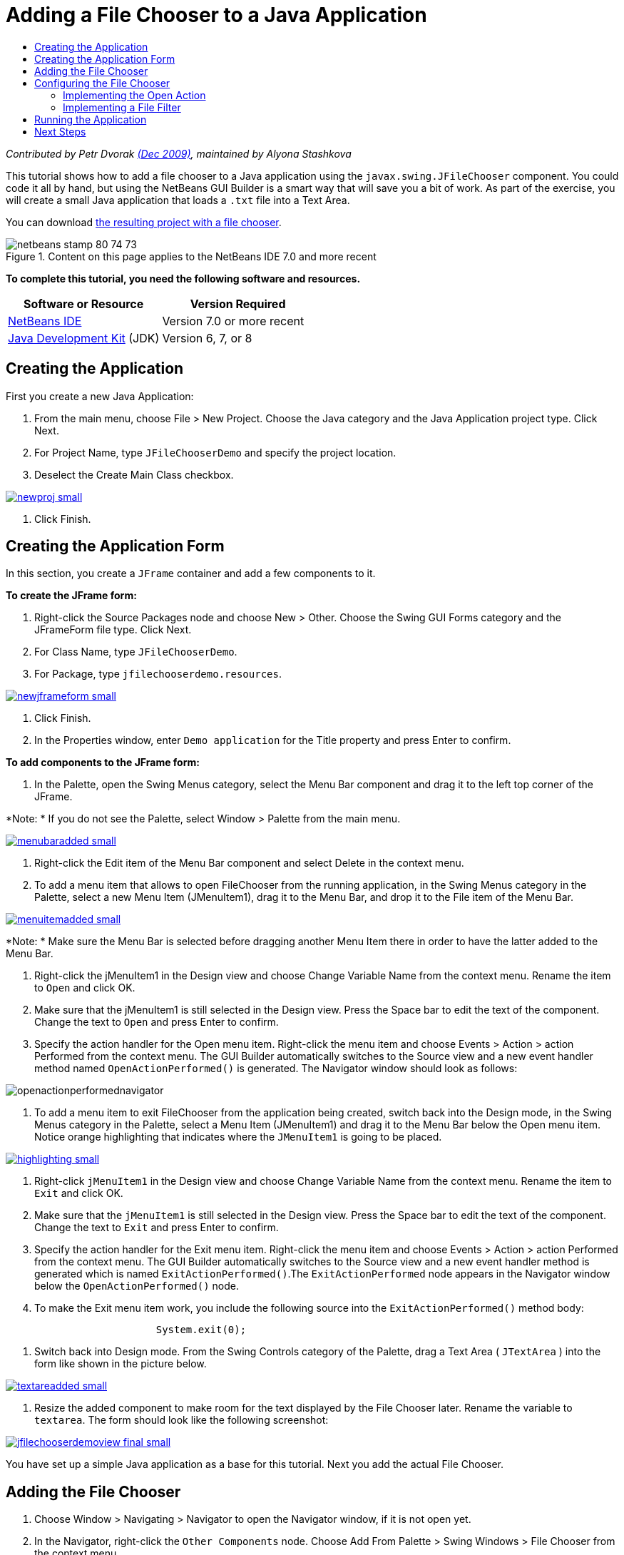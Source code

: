 // 
//     Licensed to the Apache Software Foundation (ASF) under one
//     or more contributor license agreements.  See the NOTICE file
//     distributed with this work for additional information
//     regarding copyright ownership.  The ASF licenses this file
//     to you under the Apache License, Version 2.0 (the
//     "License"); you may not use this file except in compliance
//     with the License.  You may obtain a copy of the License at
// 
//       http://www.apache.org/licenses/LICENSE-2.0
// 
//     Unless required by applicable law or agreed to in writing,
//     software distributed under the License is distributed on an
//     "AS IS" BASIS, WITHOUT WARRANTIES OR CONDITIONS OF ANY
//     KIND, either express or implied.  See the License for the
//     specific language governing permissions and limitations
//     under the License.
//

= Adding a File Chooser to a Java Application
:jbake-type: tutorial
:jbake-tags: tutorials 
:jbake-status: published
:syntax: true
:toc: left
:toc-title:
:description: Adding a File Chooser to a Java Application - Apache NetBeans
:keywords: Apache NetBeans, Tutorials, Adding a File Chooser to a Java Application

_Contributed by Petr Dvorak link:http://blogs.oracle.com/joshis/entry/a_quick_jfilechooser_demo[+(Dec 2009)+], maintained by Alyona Stashkova_

This tutorial shows how to add a file chooser to a Java application using the  ``javax.swing.JFileChooser``  component. You could code it all by hand, but using the NetBeans GUI Builder is a smart way that will save you a bit of work. As part of the exercise, you will create a small Java application that loads a  ``.txt``  file into a Text Area.

You can download link:https://netbeans.org/projects/samples/downloads/download/Samples%252FJava%252FJFileChooserDemo.zip[+the resulting project with a file chooser+]. 


image::images/netbeans-stamp-80-74-73.png[title="Content on this page applies to the NetBeans IDE 7.0 and more recent"]


*To complete this tutorial, you need the following software and resources.*

|===
|Software or Resource |Version Required 

|link:http://netbeans.org/downloads/[+NetBeans IDE+] |Version 7.0 or more recent 

|link:http://www.oracle.com/technetwork/java/javase/downloads/index.html[+Java Development Kit+] (JDK) |Version 6, 7, or 8 
|===


== Creating the Application

First you create a new Java Application:

1. From the main menu, choose File > New Project. Choose the Java category and the Java Application project type. Click Next.
2. For Project Name, type `JFileChooserDemo` and specify the project location.
3. Deselect the Create Main Class checkbox.

image:::images/newproj-small.png[role="left", link="images/newproj.png"]

4. Click Finish.


== Creating the Application Form

In this section, you create a  ``JFrame``  container and add a few components to it.

*To create the JFrame form:*

1. Right-click the Source Packages node and choose New > Other. Choose the Swing GUI Forms category and the JFrameForm file type. Click Next.
2. For Class Name, type `JFileChooserDemo`.
3. For Package, type `jfilechooserdemo.resources`.

image:::images/newjframeform-small.png[role="left", link="images/newjframeform.png"]

4. Click Finish.
5. In the Properties window, enter `Demo application` for the Title property and press Enter to confirm.

*To add components to the JFrame form:*

1. In the Palette, open the Swing Menus category, select the Menu Bar component and drag it to the left top corner of the JFrame.

*Note: * If you do not see the Palette, select Window > Palette from the main menu.

image:::images/menubaradded-small.png[role="left", link="images/menubaradded.png"]

2. Right-click the Edit item of the Menu Bar component and select Delete in the context menu.
3. To add a menu item that allows to open FileChooser from the running application, in the Swing Menus category in the Palette, select a new Menu Item (JMenuItem1), drag it to the Menu Bar, and drop it to the File item of the Menu Bar.

image:::images/menuitemadded-small.png[role="left", link="images/menuitemadded.png"]

*Note: * Make sure the Menu Bar is selected before dragging another Menu Item there in order to have the latter added to the Menu Bar.

4. Right-click the jMenuItem1 in the Design view and choose Change Variable Name from the context menu. Rename the item to `Open` and click OK.
5. Make sure that the jMenuItem1 is still selected in the Design view. Press the Space bar to edit the text of the component. Change the text to `Open` and press Enter to confirm.
6. Specify the action handler for the Open menu item. Right-click the menu item and choose Events > Action > action Performed from the context menu. The GUI Builder automatically switches to the Source view and a new event handler method named  ``OpenActionPerformed()``  is generated. The Navigator window should look as follows:

image::images/openactionperformednavigator.png[]

7. To add a menu item to exit FileChooser from the application being created, switch back into the Design mode, in the Swing Menus category in the Palette, select a Menu Item (JMenuItem1) and drag it to the Menu Bar below the Open menu item. Notice orange highlighting that indicates where the  ``JMenuItem1``  is going to be placed.

image:::images/highlighting-small.png[role="left", link="images/highlighting.png"]

8. Right-click  ``jMenuItem1``  in the Design view and choose Change Variable Name from the context menu. Rename the item to `Exit` and click OK.
9. Make sure that the  ``jMenuItem1``  is still selected in the Design view. Press the Space bar to edit the text of the component. Change the text to  ``Exit``  and press Enter to confirm.
10. Specify the action handler for the Exit menu item. Right-click the menu item and choose Events > Action > action Performed from the context menu. The GUI Builder automatically switches to the Source view and a new event handler method is generated which is named `ExitActionPerformed()`.The `ExitActionPerformed` node appears in the Navigator window below the `OpenActionPerformed()` node.
11. To make the Exit menu item work, you include the following source into the `ExitActionPerformed()` method body:

[source,java]
----

			 System.exit(0); 
----
12. Switch back into Design mode. From the Swing Controls category of the Palette, drag a Text Area ( ``JTextArea`` ) into the form like shown in the picture below.

image:::images/textareadded-small.png[role="left", link="images/textareadded.png"]

13. Resize the added component to make room for the text displayed by the File Chooser later. Rename the variable to `textarea`. The form should look like the following screenshot:

image:::images/jfilechooserdemoview_final-small.png[role="left", link="images/jfilechooserdemoview_final.png"]

You have set up a simple Java application as a base for this tutorial. Next you add the actual File Chooser.


== Adding the File Chooser

1. Choose Window > Navigating > Navigator to open the Navigator window, if it is not open yet.
2. In the Navigator, right-click the  ``Other Components``  node. Choose Add From Palette > Swing Windows > File Chooser from the context menu

As an alternative to the  ``Add From Palette``  context menu, you can also drag and drop a  ``JFileChooser``  component from the Swing Window category of the Palette to the white area of the GUI builder. It will have the same result, but it is a bit harder, because the preview of the  ``JFileChooser``  is rather big and you might accidentally insert the window into one of the panels, which is not what you want.

3. A look in the Navigator confirms that a  ``JFileChooser``  was added to the form.
4. Right-click the  ``JFileChooser``  node and rename the variable to `fileChooser`.

image::images/navigator_jframe.png[]

You have added a File Chooser. Next you tune the File Chooser to display the title that you want, add a custom file filter, and integrate the File Chooser into your application.


== Configuring the File Chooser


=== Implementing the Open Action

1. Click to select the  ``JFileChooser``  in the Navigator window, and then edit its properties in the Properties dialog box. Change the  ``dialogTitle``  property to `This is my open dialog`, press Enter and close the Properties dialog box.
2. Click the Source button in the GUI Builder to switch to the Source mode. To integrate the File Chooser into your application, paste the following code snippet into the existing `OpenActionPerformed()` method.

[source,java]
----

private void OpenActionPerformed(java.awt.event.ActionEvent evt) {
    int returnVal = fileChooser.showOpenDialog(this);
    if (returnVal == JFileChooser.APPROVE_OPTION) {
        File file = fileChooser.getSelectedFile();
        try {
          // What to do with the file, e.g. display it in a TextArea
          textarea.read( new FileReader( file.getAbsolutePath() ), null );
        } catch (IOException ex) {
          System.out.println("problem accessing file"+file.getAbsolutePath());
        }
    } else {
        System.out.println("File access cancelled by user.");
    }
} 
----

*Note: * Remove the first and last lines of the code snippet that duplicate the existing ones in the source file.

3. If the editor reports errors in your code, right-click anywhere in the code and select Fix Imports or press Ctrl+Shift+I. In the Fix All Imports dialog box accept the defaults to update the import statements and click OK.

As you can see, you call the FileChooser's  ``getSelectedFile()``  method to determine which file the user clicked, so you can work with it. This example reads the file contents and displays them in the TextArea.


=== Implementing a File Filter

Now you add a custom file filter that makes the File Chooser display only  ``*.txt``  files.

1. Switch to the Design mode and select the  ``fileChooser``  in the Navigator window.
2. In the Properties window, click the elipsis ("...") button next to the  ``fileFilter``  property.
3. In the File Filter dialog box, select Custom Code from the combobox.

image:::images/combobox-small.png[role="left", link="images/combobox.png"]

4. Type the following in the text field:

[source,java]
----

new MyCustomFilter()
----
5. Click OK.
6. To make the custom code work, you write an inner (or outer) class  ``MyCustomFilter``  that extends the  ``FileFilter``  class. Copy and paste the following code snippet into the source of your class below the import statements to create an inner class implementing the filter.

[source,java]
----

    class MyCustomFilter extends javax.swing.filechooser.FileFilter {
        @Override
        public boolean accept(File file) {
            // Allow only directories, or files with ".txt" extension
            return file.isDirectory() || file.getAbsolutePath().endsWith(".txt");
        }
        @Override
        public String getDescription() {
            // This description will be displayed in the dialog,
            // hard-coded = ugly, should be done via I18N
            return "Text documents (*.txt)";
        }
    } 
----

*Note:* To learn how to implement smarter, switchable file filters, have a look at the link:http://java.sun.com/javase/7/docs/api/javax/swing/JFileChooser.html#addChoosableFileFilter%28javax.swing.filechooser.FileFilter%29[+addChoosableFileFilter+] method.


== Running the Application

1. Right-click the JFileChooserDemo project and select Run to start the sample project.
2. In the Run Project dialog box select the `jfilechooserdemo.resources.JFileChooserDemo` main class and click OK.

image::images/run.png[]

3. In the running Demo application, choose Open in the File menu to trigger the action. The result should look like this:

image:::images/result_jfilechooserdemo-small.png[role="left", link="images/result_jfilechooserdemo.png"]

4. To close the application, select Exit in the File menu.

Have a look at other useful Swing windows and dialogs like the ColorChooser or the OptionPane in the GUI Palette.

link:/about/contact_form.html?to=3&subject=Feedback:%20Adding%20a%20FileChooser[+Send Feedback on This Tutorial+]



== Next Steps

* link:http://www.oracle.com/pls/topic/lookup?ctx=nb8000&id=NBDAG920[+Implementing Java GUIs+] in _Developing Applications with NetBeans IDE_
* link:gui-binding.html[+Binding Beans and Data in a Java Application with NetBeans IDE+]
* link:gui-automatic-i18n.html[+Internationalizing a GUI Form with NetBeans IDE+]
* link:http://docs.oracle.com/javase/tutorial/uiswing/components/filechooser.html[+Java Tutorial: How to use File Choosers+]
